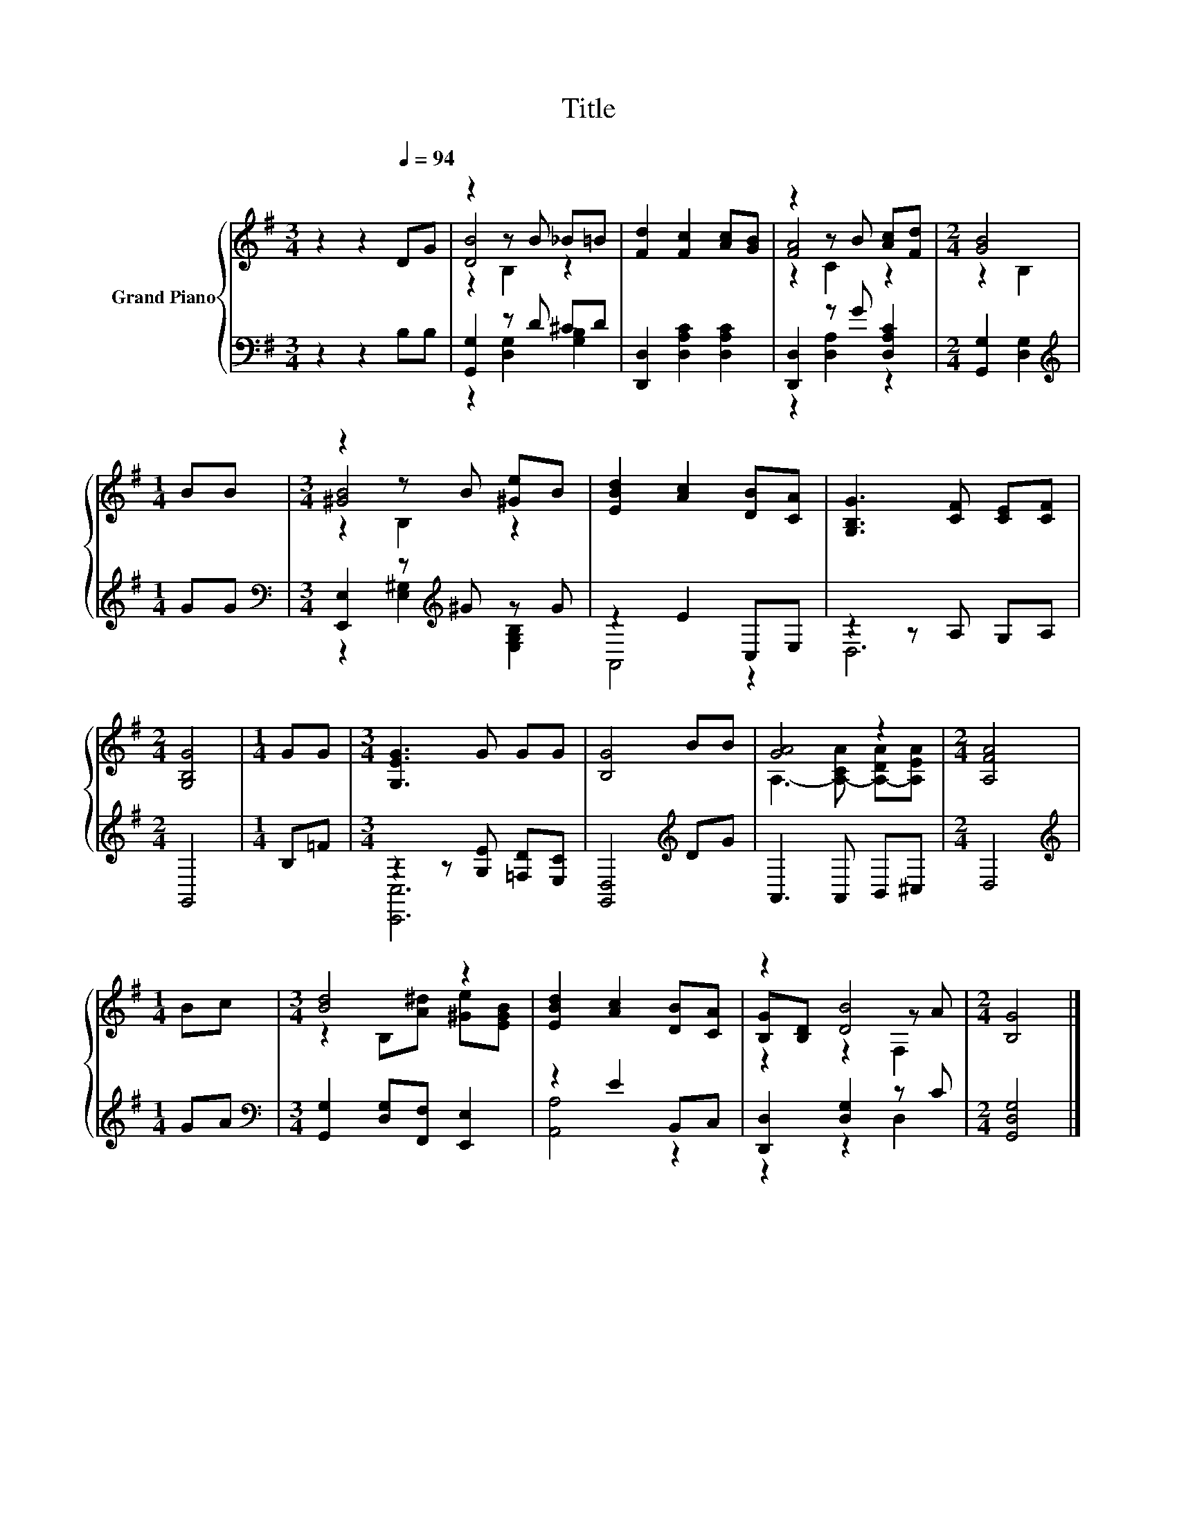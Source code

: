 X:1
T:Title
%%score { ( 1 3 4 ) | ( 2 5 ) }
L:1/8
M:3/4
K:G
V:1 treble nm="Grand Piano"
V:3 treble 
V:4 treble 
V:2 bass 
V:5 bass 
V:1
 z2 z2[Q:1/4=94] DG | z2 z B _B=B | [Fd]2 [Fc]2 [Ac][GB] | z2 z B [Ac][Fd] |[M:2/4] [GB]4 | %5
[M:1/4] BB |[M:3/4] z2 z B [^Ge]B | [EBd]2 [Ac]2 [DB][CA] | [G,B,G]3 [CF] [CE][CF] | %9
[M:2/4] [G,B,G]4 |[M:1/4] GG |[M:3/4] [G,EG]3 G GG | [B,G]4 BB | [GA]4 z2 |[M:2/4] [A,FA]4 | %15
[M:1/4] Bc |[M:3/4] [Bd]4 z2 | [EBd]2 [Ac]2 [DB][CA] | z2 [DB]4 |[M:2/4] [B,G]4 |] %20
V:2
 z2 z2 B,B, | [G,,G,]2 z D ^CD | [D,,D,]2 [D,A,C]2 [D,A,C]2 | [D,,D,]2 z G [D,A,C]2 | %4
[M:2/4] [G,,G,]2 [D,G,]2 |[M:1/4][K:treble] GG |[M:3/4][K:bass] [E,,E,]2 z[K:treble] ^G z G | %7
 z2 E2 C,E, | z2 z A, G,A, |[M:2/4] G,,4 |[M:1/4] B,=F |[M:3/4] z2 z [G,E] [=F,D][E,C] | %12
 [G,,D,]4[K:treble] DG | A,,3 A,, B,,^C, |[M:2/4] D,4 |[M:1/4][K:treble] GA | %16
[M:3/4][K:bass] [G,,G,]2 [D,G,][F,,F,] [E,,E,]2 | z2 E2 B,,C, | [D,,D,]2 [D,G,]2 z C | %19
[M:2/4] [G,,D,G,]4 |] %20
V:3
 x6 | [DB]4 z2 | x6 | [FA]4 z2 |[M:2/4] z2 B,2 |[M:1/4] x2 |[M:3/4] [^GB]4 z2 | x6 | x6 | %9
[M:2/4] x4 |[M:1/4] x2 |[M:3/4] x6 | x6 | A,3- [A,-CA] [A,-DA][A,EA] |[M:2/4] x4 |[M:1/4] x2 | %16
[M:3/4] z2 B,[A^d] [^Ge][EGB] | x6 | [B,G][B,D] z2 z A |[M:2/4] x4 |] %20
V:4
 x6 | z2 B,2 z2 | x6 | z2 C2 z2 |[M:2/4] x4 |[M:1/4] x2 |[M:3/4] z2 B,2 z2 | x6 | x6 |[M:2/4] x4 | %10
[M:1/4] x2 |[M:3/4] x6 | x6 | x6 |[M:2/4] x4 |[M:1/4] x2 |[M:3/4] x6 | x6 | z2 z2 F,2 | %19
[M:2/4] x4 |] %20
V:5
 x6 | z2 [D,G,]2 [G,B,]2 | x6 | z2 [D,A,]2 z2 |[M:2/4] x4 |[M:1/4][K:treble] x2 | %6
[M:3/4][K:bass] z2 [E,^G,]2[K:treble] [E,G,B,]2 | A,,4 z2 | D,6 |[M:2/4] x4 |[M:1/4] x2 | %11
[M:3/4] [C,,C,]6 | x4[K:treble] x2 | x6 |[M:2/4] x4 |[M:1/4][K:treble] x2 |[M:3/4][K:bass] x6 | %17
 [A,,A,]4 z2 | z2 z2 D,2 |[M:2/4] x4 |] %20

